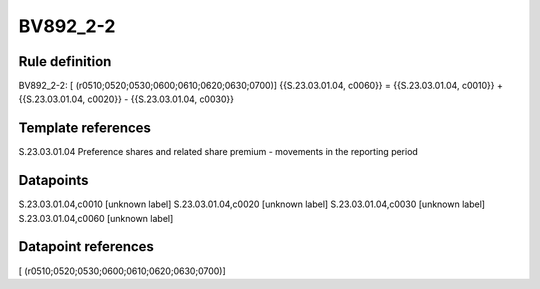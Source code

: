 =========
BV892_2-2
=========

Rule definition
---------------

BV892_2-2: [ (r0510;0520;0530;0600;0610;0620;0630;0700)] {{S.23.03.01.04, c0060}} = {{S.23.03.01.04, c0010}} + {{S.23.03.01.04, c0020}} - {{S.23.03.01.04, c0030}}


Template references
-------------------

S.23.03.01.04 Preference shares and related share premium - movements in the reporting period


Datapoints
----------

S.23.03.01.04,c0010 [unknown label]
S.23.03.01.04,c0020 [unknown label]
S.23.03.01.04,c0030 [unknown label]
S.23.03.01.04,c0060 [unknown label]


Datapoint references
--------------------

[ (r0510;0520;0530;0600;0610;0620;0630;0700)]